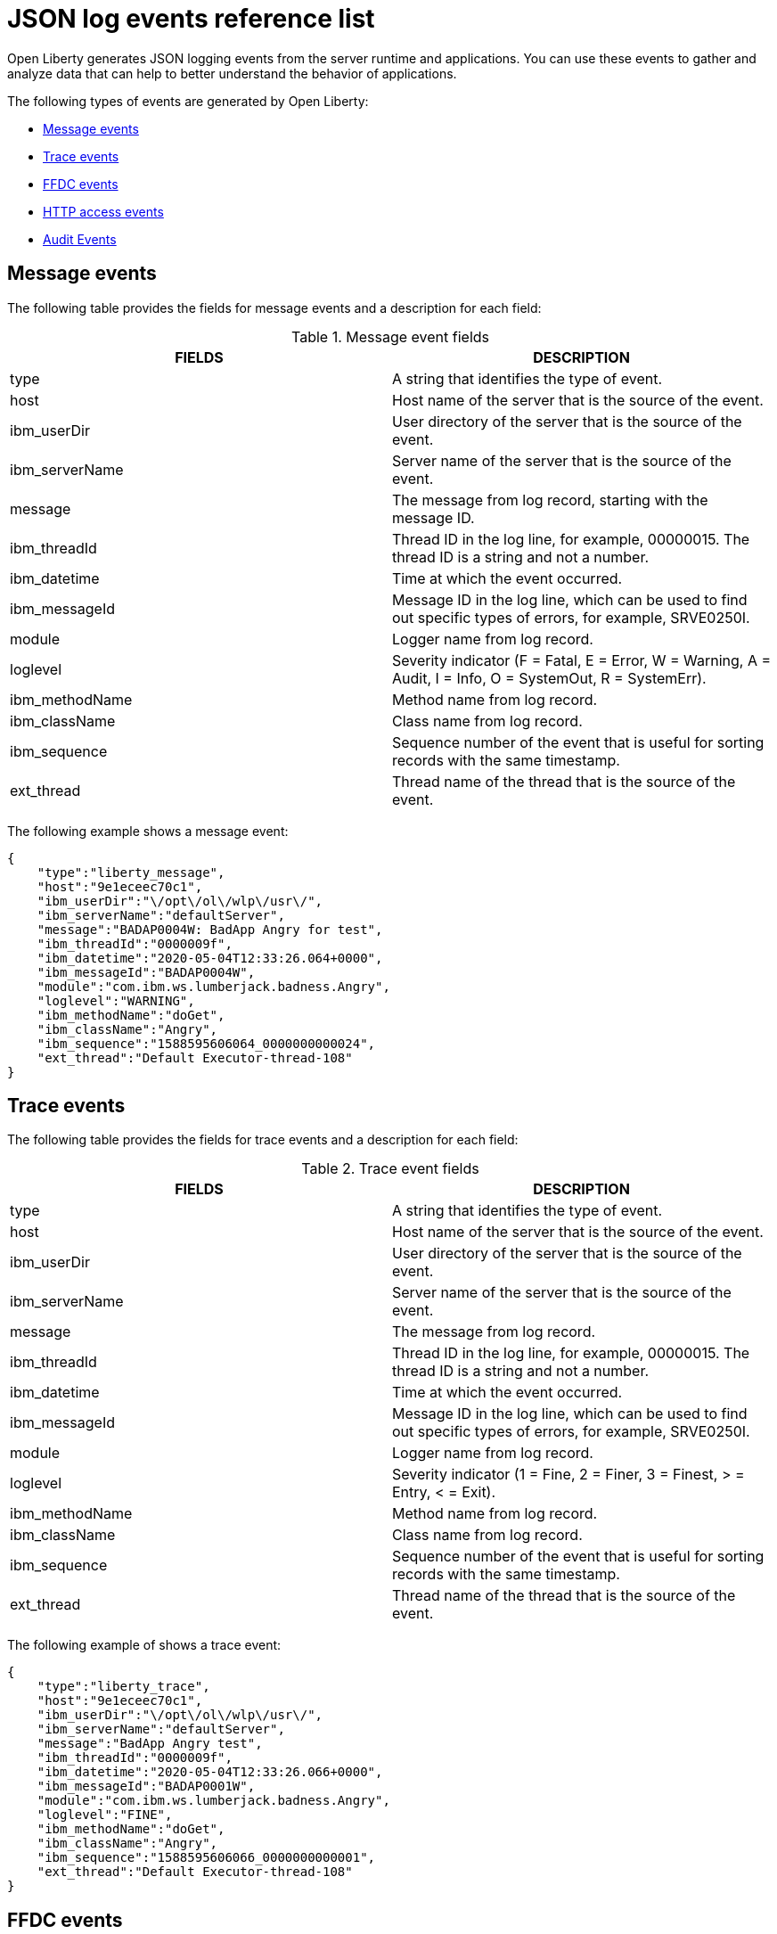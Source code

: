 // Copyright (c) 2018 IBM Corporation and others.
// Licensed under Creative Commons Attribution-NoDerivatives
// 4.0 International (CC BY-ND 4.0)
//   https://creativecommons.org/licenses/by-nd/4.0/
//
// Contributors:
//     IBM Corporation
//
:page-layout: general-reference
:page-type: general
:seo-title: JSON logging events - OpenLiberty.io
:seo-description: The JSON logging events that can be captured from the Open Liberty server runtime environment and applications.
= JSON log events reference list

Open Liberty generates JSON logging events from the server runtime and applications. You can use these events to gather and analyze data that can help to better understand the behavior of applications.

The following types of events are generated by Open Liberty:

* <<Message events, Message events>>
* <<Trace events, Trace events>>
* <<FFDC events, FFDC events>>
* <<HTTP access events, HTTP access events>>
* <<Supported audit events and their audit data, Audit Events>>

== Message events
The following table provides the fields for message events and a description for each field:

.Message event fields
[cols=",",options="header",]
|===
|FIELDS |DESCRIPTION
|type |A string that identifies the type of event.
|host |Host name of the server that is the source of the event.
|ibm_userDir |User directory of the server that is the source of the event.
|ibm_serverName |Server name of the server that is the source of the event.
|message |The message from log record, starting with the message ID.
|ibm_threadId |Thread ID in the log line, for example, 00000015. The thread ID is a string and not a number.
|ibm_datetime |Time at which the event occurred.
|ibm_messageId |Message ID in the log line, which can be used to find out specific types of errors, for example, SRVE0250I.
|module |Logger name from log record.
|loglevel |Severity indicator (F = Fatal, E = Error, W = Warning, A = Audit, I = Info, O = SystemOut, R = SystemErr).
|ibm_methodName |Method name from log record.
|ibm_className |Class name from log record.
|ibm_sequence |Sequence number of the event that is useful for sorting records with the same timestamp.
|ext_thread |Thread name of the thread that is the source of the event.
|===

The following example shows a message event:

[source,json]
----
{
    "type":"liberty_message",
    "host":"9e1eceec70c1",
    "ibm_userDir":"\/opt\/ol\/wlp\/usr\/",
    "ibm_serverName":"defaultServer",
    "message":"BADAP0004W: BadApp Angry for test",
    "ibm_threadId":"0000009f",
    "ibm_datetime":"2020-05-04T12:33:26.064+0000",
    "ibm_messageId":"BADAP0004W",
    "module":"com.ibm.ws.lumberjack.badness.Angry",
    "loglevel":"WARNING",
    "ibm_methodName":"doGet",
    "ibm_className":"Angry",
    "ibm_sequence":"1588595606064_0000000000024",
    "ext_thread":"Default Executor-thread-108"
}
----

== Trace events
The following table provides the fields for trace events and a description for each field:

.Trace event fields
[cols=",",options="header",]
|===
|FIELDS |DESCRIPTION
|type |A string that identifies the type of event.
|host |Host name of the server that is the source of the event.
|ibm_userDir |User directory of the server that is the source of the event.
|ibm_serverName |Server name of the server that is the source of the event.
|message |The message from log record.
|ibm_threadId |Thread ID in the log line, for example, 00000015. The thread ID is a string and not a number.
|ibm_datetime |Time at which the event occurred.
|ibm_messageId |Message ID in the log line, which can be used to find out specific types of errors, for example, SRVE0250I.
|module |Logger name from log record.
|loglevel |Severity indicator (1 = Fine, 2 = Finer, 3 = Finest, > = Entry, < = Exit).
|ibm_methodName |Method name from log record.
|ibm_className |Class name from log record.
|ibm_sequence |Sequence number of the event that is useful for sorting records with the same timestamp.
|ext_thread |Thread name of the thread that is the source of the event.
|===

The following example of shows a trace event:

[source,json]
----
{
    "type":"liberty_trace",
    "host":"9e1eceec70c1",
    "ibm_userDir":"\/opt\/ol\/wlp\/usr\/",
    "ibm_serverName":"defaultServer",
    "message":"BadApp Angry test",
    "ibm_threadId":"0000009f",
    "ibm_datetime":"2020-05-04T12:33:26.066+0000",
    "ibm_messageId":"BADAP0001W",
    "module":"com.ibm.ws.lumberjack.badness.Angry",
    "loglevel":"FINE",
    "ibm_methodName":"doGet",
    "ibm_className":"Angry",
    "ibm_sequence":"1588595606066_0000000000001",
    "ext_thread":"Default Executor-thread-108"
}
----

== FFDC events
The following table provides the fields for the first failure data capture (FFDC) events and a description for each field:

.FFDC event fields
[cols=",",options="header",]
|===
|FIELDS |DESCRIPTION
|type |A string that identifies the type of event.
|host |Host name of the server that is the source of the event.
|ibm_userDir |User directory of the server that is the source of the event.
|ibm_serverName |Server name of the server that is the source of the event.
|ibm_datetime |Time at which the event occurred.
|message |The message from the exception that triggered the event.
|ibm_className |The class that emitted the FFDC event.
|ibm_exceptionName |The exception that is reported in the FFDC event.
|ibm_probeID |The unique identifier of the FFDC point within the class.
|ibm_threadId |The thread ID of the FFDC event.
|ibm_stackTrace |The stack trace of the FFDC event.
|ibm_objectDetails |The incident details for the FFDC event.
|ibm_sequence |Sequence number of the event that is useful for sorting records with the same timestamp.

|===

The following example shows a FFDC event:
[source,json]
----
{
    "type":"liberty_ffdc",
    "host":"252ecfa1f755",
    "ibm_userDir":"\/opt\/ibm\/wlp\/usr\/",
    "ibm_serverName":"defaultServer",
    "ibm_datetime":"2020-03-24T19:08:14.579+0000",
    "message":"A metric named   com.acmeair.web.AuthServiceRest.com.acmeair.web.AuthServiceRest.login with tags app=\"acmeair-authservice-java\" already exists",
    "ibm_className":"com.ibm.ws.microprofile.metrics.impl.MetricRegistryImpl",
    "ibm_exceptionName":"java.lang.IllegalArgumentException",
    "ibm_probeID":"656",
    "ibm_threadId":"00000275",
    "ibm_stackTrace":"java.lang.IllegalArgumentException: A metric named com.acmeair.web.AuthServiceRest.com.acmeair.web.AuthServiceRest.login with tags app=\"acmeair-authservice-java\" already exists\n\tat ...",
    "ibm_objectDetails":"Object type = com.ibm.ws.microprofile.metrics.impl.MetricRegistryImpl\n  metrics = class java.util.concurrent.ConcurrentHashMap@f445b6cd\n...",
    "ibm_sequence":"1585076894579_0000000000001"
}
----

== HTTP access events
The following table provides the fields for HTTP access events and a description for each field:

.HTTP access event fields
[cols=",",options="header",]
|===
|FIELDS |DESCRIPTION
|type |A string that identifies the type of event.
|host |Host name of the server that is the source of the event.
|ibm_userDir |User directory of the server that is the source of the event.
|ibm_serverName |Server name of the server that is the source of the event.
|ibm_remoteHost |Remote host IP address, for example, 127.0.0.1.
|ibm_requestProtocol |Protocol type, for example, HTTP/1.1.
|ibm_userAgent |The userAgent value in the request.
|ibm_requestHeader_{headername} |Header value from the request.
|ibm_requestMethod |HTTP verb, for example, GET.
|ibm_responseHeader_{headername} |Header value from the response.
|ibm_requestPort |Port number of the request.
|ibm_requestFirstLine |First line of the request.
|ibm_responseCode |HTTP response code, for example, 200.
|ibm_requestStartTime |The start time of the request.
|ibm_remoteUserID |Remote user according to the WebSphere Application Server specific $WSRU header.
|ibm_uriPath |Path information for the requested URL. This path information does not contain the query parameters, for example, `/pushworksserver/push/apps/tags`.
|ibm_elapsedTime |Time that is taken to serve the request, in microseconds.
|ibm_accessLogDatetime |The time when the message to the access log is queued to be logged.
|ibm_remoteIP |Remote IP address, for example, 127.0.0.1.
|ibm_requestHost |Request host IP address, for example, 127.0.0.1.
|ibm_bytesSent |Response size in bytes excluding headers.
|ibm_bytesReceived |Bytes received in the URL, for example, 94.
|ibm_cookie_{cookiename} |Cookie value from the request.
|ibm_requestElapsedTime |The elapsed time of the request - millisecond accuracy, microsecond precision.
|ibm_datetime |Time at which the event occurred.
|ibm_sequence |Sequence number of the event that is useful for sorting records with the same timestamp.

|===

The following example shows a HTTP access event:

[source,json]
----
{
    "type":"liberty_accesslog",
    "host":"79e8ad2347b3",
    "ibm_userDir":"\/opt\/ibm\/wlp\/usr\/",
    "ibm_serverName":"defaultServer",
    "ibm_remoteHost":"172.27.0.10",
    "ibm_requestProtocol":"HTTP\/1.1",
    "ibm_userAgent":"Apache-CXF/3.3.3-SNAPSHOT",
    "ibm_requestHeader_headername":"header_value",
    "ibm_requestMethod":"GET",
    "ibm_responseHeader_connection":"Close",
    "ibm_requestPort":"9080",
    "ibm_requestFirstLine":"GET \/favicon.ico HTTP\/1.1",
    "ibm_responseCode":200,
    "ibm_requestStartTime":"2020-07-14T13:28:19.887-0400",
    "ibm_remoteUserID":"user",
    "ibm_uriPath":"\/favicon.ico",
    "ibm_elapsedTime":834,
    "ibm_accessLogDatetime":"2020-07-14T13:28:19.887-0400",
    "ibm_remoteIP":"172.27.0.9",
    "ibm_requestHost":"172.27.0.9",
    "ibm_bytesSent":15086,
    "ibm_bytesReceived":15086,
    "ibm_cookie_cookiename":"cookie_value",
    "ibm_requestElapsedTime":3034,
    "ibm_datetime":"2020-07-14T13:28:19.887-0400",
    "ibm_sequence":"1594747699884_0000000000001"
}
----

== Supported audit events and their audit data

The Open Liberty Audit feature captures auditable events that contain security details from the server runtime environment and applications. You can use the data that is generated from the audit events to analyze the configured environment.

Open Liberty can generate audit events in either JSON or xref:ROOT:audit-log-events-list-cadf.adoc[CADF format]. The audit events are captured in the following JSON format types to help identify different areas where the configured environment can be improved:

* <<SECURITY_AUDIT_MGMT, Management of the audit service (SECURITY_AUDIT_MGMT)>>
* <<SECURITY_MEMBER_MGMT, SCIM operations/member management (SECURITY_MEMBER_MGMT)>>
* <<SECURITY_API_AUTHN, Servlet 3.0 APIs: login/authenticate (SECURITY_API_AUTHN)>>
* <<SECURITY_API_AUTHN_TERMINATE, Servlet 3.0 APIs: logout (SECURITY_API_AUTHN_TERMINATE)>>
* <<SECURITY_AUTHN_TERMINATE, Form Logout (SECURITY_AUTHN_TERMINATE)>>
* <<SECURITY_AUTHN, Basic Authentication (SECURITY_AUTHN)>>
* <<SECURITY_AUTHN, Client certificate authentication (SECURITY_AUTHN)>>
* <<SECURITY_AUTHN, Form Login Authentication (SECURITY_AUTHN)>>
* <<SECURITY_AUTHN_DELEGATION, Servlet runAs delegation (SECURITY_AUTHN_DELEGATION)>>
* <<SECURITY_AUTHN_DELEGATION, EJB delegation (SECURITY_AUTHN_DELEGATION)>>
* <<SECURITY_AUTHN_FAILOVER, Failover to basic authentication (SECURITY_AUTHN_FAILOVER)>>
* <<SECURITY_AUTHZ, Unprotected servlet authorization (SECURITY_AUTHZ)>>
* <<SECURITY_AUTHZ, JACC web authorization (SECURITY_AUTHZ)>>
* <<SECURITY_AUTHZ, JACC EJB authorization (SECURITY_AUTHZ)>>
* <<SECURITY_AUTHZ, EJB authorization (SECURITY_AUTHZ)>>
* <<SECURITY_JMS_AUTHN, JMS Authentication (SECURITY_JMS_AUTHN)>>
* <<SECURITY_JMS_AUTHZ, JMS Authorization (SECURITY_JMS_AUTHZ)>>
* <<SECURITY_SAF_AUTHZ, SAF Authorization Service API request (SECURITY_SAF_AUTHZ)>>
* <<SECURITY_SAF_AUTHZ_DETAILS, SAF Authorization Exception (SECURITY_SAF_AUTHZ_DETAILS)>>
* <<JMX_MBEAN_REGISTER, JMX MBean registration (JMX_MBEAN_REGISTER)>>
* <<JMX_MBEAN, JMX MBean Operations (JXM_MBEAN)>>
* <<JMX_MBEAN_ATTRIBUTES, JMX MBean attribute operations (JMX_MBEAN_ATTRIBUTES)>>
* <<JMX_NOTIFICATION, JMX Notifications (JMX_NOTIFICATION)>>

=== SECURITY_AUDIT_MGMT

You can use the SECURITY_AUDIT_MGMT event to capture the the audit information from the management of the audit service. The following table provides the fields for the SECURITY_AUDIT_MGMT event and a description of each field:

.SECURITY_AUDIT_MGMT event fields
[cols=",",options="header",]
|===
|FIELDS |DESCRIPTION
|type |A string that identifies the type of event.
|host |Host name of the server that is the source of the event.
|ibm_userDir |User directory of the server that is the source of the event.
|ibm_serverName |Server name of the server that is the source of the
event.
|ibm_datetime |Time at which the event occurred.
|ibm_sequence |Sequence number of event that is useful for sorting records with the same timestamp.
|ibm_threadId |Thread ID in the log line, for example, 00000015. The thread ID is a string and not a number.
|ibm_audit_eventName |Name of the audit event.
|ibm_audit_eventSequenceNumber |Sequence number of the audit event.
|ibm_audit_eventTime |Time the event occurred.
|ibm_audit_observer.id |Identifier of the observer of the event.
|ibm_audit_observer.name |Name of the observer of the event: `AuditService` in the case of the audit service; `AuditHandler: <name of handler implementation>` in the case of a handler start.
|ibm_audit_observer.typeURI |Unique URI of the observer of the event: `service/server`.
|ibm_audit_outcome |Outcome of the event.
|ibm_audit_target.id |Identifier of the target of the action.
|ibm_audit_target.typeURI |Unique URI of the target of the event: `server/audit/start` in the case of an AuditService or handler start; `server/audit/stop` in the case of an AuditService or handler stop.
|===


The following example shows the SECURITY_AUDIT_MGMT event capturing the start of the Audit Service and AuditFileHandler:

[source,json]
----
{
    "type":"liberty_audit",
    "host":"sage.xyz.com",
    "ibm_userDir":"\/opt\/ol\/wlp\/usr\/",
    "ibm_serverName":"TestServer.audit",
    "ibm_datetime":"2018-07-10T16:15:35.110-0400",
    "ibm_sequence":"1536171863908_0000000000001",
    "ibm_threadId":"00000013",
    "ibm_audit_eventName":"SECURITY_AUDIT_MGMT",
    "ibm_audit_eventSequenceNumber":"0",
    "ibm_audit_eventTime":"2018-07-10T16:15:34.339-0400",
    "ibm_audit_observer.id":"websphere: sage.xyz.com:/opt/ol/wlp/usr/:TestServer.audit",
    "ibm_audit_observer.name":"AuditService",
    "ibm_audit_observer.typeURI":"service/server",
    "ibm_audit_outcome":"success",
    "ibm_audit_target.id":"websphere: sage.xyz.com:/opt/ol/wlp/usr/:TestServer.audit",
    "ibm_audit_target.typeURI":"service/audit/start"
}

{
    "type":"liberty_audit",
    "host":"sage.xyz.com",
    "ibm_userDir":"\/opt\/ol\/wlp\/usr\/",
    "ibm_serverName":"TestServer.audit",
    "ibm_datetime":"2018-07-10T16:15:35.740-0400",
    "ibm_sequence":"1536171863908_0000000000002",
    "ibm_threadId":"00000013",
    "ibm_audit_eventName":"SECURITY_AUDIT_MGMT",
    "ibm_audit_eventSequenceNumber":"1",
    "ibm_audit_eventTime":"2018-07-10T16:15:34.471-0400",
    "ibm_audit_observer.id":"websphere: sage.xyz.com:/opt/ol/wlp/usr/:TestServer.audit",
    "ibm_audit_observer.name":"AuditHandler:AuditFileHandler",
    "ibm_audit_observer.typeURI":"service/server",
    "ibm_audit_outcome":"success",
    "ibm_audit_target.id":"websphere: sage.xyz.com:/opt/ol/wlp/usr/:TestServer.audit",
    "ibm_audit_target.typeURI":"service/audit/start"
}
----


=== SECURITY_MEMBER_MGMT

You can use the SECURITY_MEMBER_MGMT event to capture the audit information from SCIM operations or member management. The following table provides the fields for the SECURITY_Member_MGMT event and a description of each field:

.SECURITY_MEMBER_MGMT event fields
[cols=",",options="header",]
|===
|FIELDS |DESCRIPTION
|type |A string that identifies the type of event.
|host |Host name of the server that is the source of the event.
|ibm_userDir |User directory of the server that is the source of the event.
|ibm_serverName |Server name of the server that is the source of the
event.
|ibm_datetime |Time at which the event occurred.
|ibm_sequence |Sequence number of the event that is useful for sorting records with the same timestamp.
|ibm_threadId |Thread ID in the log line, for example, 00000015. The thread ID is a string and not a number.
|ibm_audit_eventName |Name of the audit event.
|ibm_audit_eventSequenceNumber |Sequence number of the audit event.
|ibm_audit_eventTime |Time that the event occurred.
|ibm_audit_initiator.host.address |Host address of the initiator of the event.
|ibm_audit_initiator.host.agent |Name of the monitoring agent that is associated with the initiator.
|ibm_audit_observer.id |Identifier of the observer of the event.
|ibm_audit_observer.name |Name of the observer of the event: `SecurityService`.
|ibm_audit_observer.typeURI |Unique URI of the observer of the event: `service/server`.
|ibm_audit_outcome |Outcome of the event.
|ibm_audit_reason.reasonCode |A value that indicates the underlying success or error code for the outcome, in general, a value of 200 means success.
|ibm_audit_reason.reasonType |A value that indicates the underlying mechanism, such as HTTP or HTTPS, that is associated with the request.
|ibm_audit_target.action |What action is being performed on the target.
|ibm_audit_target.appname |Name of the application to be accessed or run on the target.
|ibm_audit_target.credential.token |Token name of the user that is performing the action.
|ibm_audit_target.credential.type |Token type of the user that is performing the action.
|ibm_audit_target.entityType |Generic name of the member that is acted upon: `PersonAccount`, `Group`.
|ibm_audit_target.host.address |Host and port of the target.
|ibm_audit_target.id |Identifier of the target of the action.
|ibm_audit_target.method |Method that is being invoked on the target, such as `GET` or `POST`.
|ibm_audit_target.name |Name of the target. Note that the name includes `urbridge`, `scim` or `vmmservice`, depending on the flow of the request, for example, is it a call coming through scim.
|ibm_audit_target.realm |Realm name associated with the target.
|ibm_audit_target.repositoryId |Repository identifier that is associated with the target.
|ibm_audit_target.session |Session identifier that is associated with the target.
|ibm_audit_target.typeURI |Unique URI of the target of the event: `server/vmmservice/<action>`.
|ibm_audit_target.uniqueName |Unique name of the member that is acted upon.
|===

The following example shows a SECURITY_MEMBER_MGMT user record creation action:

[source,json]
----
{
    "type":"liberty_audit",
    "host":"sage.xyz.com",
    "ibm_userDir":"\/opt\/ol\/wlp\/usr\/",
    "ibm_serverName":"scim.custom.repository.audit",
    "ibm_datetime":"2018-07-24T14:59:82.321-0400",
    "ibm_sequence":"1536329056532_0000000000047",
    "ibm_threadId":"000000a5",
    "ibm_audit_eventName":"SECURITY_MEMBER_MGMT",
    "ibm_audit_eventSequenceNumber":"13",
    "ibm_audit_eventTime":"2018-07-24T14:58:45.284-0400",
    "ibm_audit_initiator.host.address":"127.0.0.1",
    "ibm_audit_initiator.host.agent":"Java/1.8.0",
    "ibm_audit_observer.id":"websphere: sage.xyz.com:/opt/ol/wlp/usr/:scim.custom.repository.audit",
    "ibm_audit_observer.name":"SecurityService",
    "ibm_audit_observer.typeURI":"service/server",
    "ibm_audit_outcome":"success",
    "ibm_audit_reason.reasonCode":"200",
    "ibm_audit_reason.reasonType":"HTTPS",
    "ibm_audit_target.action":"create",
    "ibm_audit_target.appname":"RESTProxyServlet",
    "ibm_audit_target.credential.token":"adminUser",
    "ibm_audit_target.credential.type":"BASIC",
    "ibm_audit_target.entityType":"PersonAccount",
    "ibm_audit_target.host.address":"127.0.0.1:63571",
    "ibm_audit_target.id":"websphere: sage.xyz.com:/opt/ol/wlp/usr/:scim.custom.repository.audit",
    "ibm_audit_target.method":"POST",
    "ibm_audit_target.name":"/ibm/api/scim/Users",
    "ibm_audit_target.realm":"sampleCustomRepositoryRealm",
    "ibm_audit_target.repositoryId":"sampleCustomRepository",
    "ibm_audit_target.session":"myQz9fZu2ZUW0nEUWvEaiQC",
    "ibm_audit_target.typeURI":"service/vmmservice/create",
    "ibm_audit_target.uniqueName":"cn=usertemp,o=ibm,c=us"
}
----

The following example shows a SECURITY_MEMBER_MGMT user lookup action:

[source,json]
----
{
    "type":"liberty_audit",
    "host":"sage.xyz.com",
    "ibm_userDir":"\/opt\/ol\/wlp\/usr\/",
    "ibm_serverName":"scim.custom.repository.audit",
    "ibm_datetime":"2018-07-24T14:59:82.433-0400",
    "ibm_sequence":"1536329056532_0000000000048",
    "ibm_threadId":"000000a5",
    "ibm_audit_eventName":"SECURITY_MEMBER_MGMT",
    "ibm_audit_eventSequenceNumber":"14",
    "ibm_audit_eventTime":"2018-07-24T14:58:45.343-0400",
    "ibm_audit_initiator.host.address":"127.0.0.1",
    "ibm_audit_initiator.host.agent":"Java/1.8.0",
    "ibm_audit_observer.id":"websphere: sage.xyz.com:/opt/ol/wlp/usr/:scim.custom.repository.audit",
    "ibm_audit_observer.name":"SecurityService",
    "ibm_audit_observer.typeURI":"service/server",
    "ibm_audit_outcome":"success",
    "ibm_audit_reason.reasonCode":"200",
    "ibm_audit_reason.reasonType":"HTTPS",
    "ibm_audit_target.action":"get",
    "ibm_audit_target.appname":"RESTProxyServlet",
    "ibm_audit_target.credential.token":"adminUser",
    "ibm_audit_target.credential.type":"BASIC",
    "ibm_audit_target.entityType":"PersonAccount",
    "ibm_audit_target.host.address":"127.0.0.1:63571",
    "ibm_audit_target.id":"websphere: sage.xyz.com:/opt/ol/wlp/usr/:scim.custom.repository.audit",
    "ibm_audit_target.method":"POST",
    "ibm_audit_target.name":"/ibm/api/scim/Users",
    "ibm_audit_target.realm":"sampleCustomRepositoryRealm",
    "ibm_audit_target.repositoryId":"sampleCustomRepository",
    "ibm_audit_target.session":"myQz9fZu2ZUW0nEUWvEaiQC",
    "ibm_audit_target.typeURI":"service/vmmservice/get",
    "ibm_audit_target.uniqueName":"cn=usertemp,o=ibm,c=us"
}
----


=== SECURITY_API_AUTHN

You can use the SECURITY_API_AUTHN event to capture the audit information from the login and authentication for servlet 3.0 APIs. The following table provides the fields for the SECURITY_API_AUTHN event and a description of each field:

.SECURITY_API_AUTHN event fields
[cols=",",options="header",]
|===
|FIELDS |DESCRIPTION
|type |A string that identifies the type of event.
|host |Host name of the server that is the source of the event.
|ibm_userDir |User directory of the server that is the source of the event.
|ibm_serverName |Server name of the server that is the source of the
event.
|ibm_datetime |Time at which the event occurred.
|ibm_sequence |Sequence number of event useful for sorting records with the same timestamp.
|ibm_threadId |Thread ID in the log line, for example, 00000015. The thread ID is a string and not a number.
|ibm_audit_eventName |Name of the audit event.
|ibm_audit_eventSequenceNumber |Sequence number of the audit event.
|ibm_audit_eventTime |Time that the event occurred.
|ibm_audit_initiator.host.address |Host address of the initiator of the event.
|ibm_audit_initiator.host.agent |Name of the monitoring agent that is associated with the initiator.
|ibm_audit_observer.id |Identifier of the observer of the event.
|ibm_audit_observer.name |Name of the observer of the event: `SecurityService`.
|ibm_audit_observer.typeURI |Unique URI of the observer of the event: `service/server`.
|ibm_audit_outcome |Outcome of the event.
|ibm_audit_reason.reasonCode |A value that indicates the underlying success or error code for the outcome, in general, a value of 200 means success.
|ibm_audit_reason.reasonType |A value that indicates the underlying mechanism, such as HTTP or HTTPS, that is associated with the request.
|ibm_audit_target.appname |Name of the application to be accessed or run on the target.
|ibm_audit_target.credential.token |Token name of the user that is performing the action.
|ibm_audit_target.credential.type |Token type of the user that is performing the action, such as `BASIC`, `FORM` or `CLIENTCERT`.
|ibm_audit_target.host.address |Host and port of the target.
|ibm_audit_target.id |Identifier of the target of the action.
|ibm_audit_target.method |Method that is being invoked on the target, such as `GET` or `POST`.
|ibm_audit_target.name |Context root.
|ibm_audit_target.params |Names and values of any parameters that are sent to the target with the action.
|ibm_audit_target.realm |Realm name that is associated with the target.
|ibm_audit_target.session |HTTP session ID.
|ibm_audit_target.typeURI |Unique URI of the target of the event: `service/application/web`.
|===

The following example shows a SECURITY_API_AUTHN event that results in a redirect:

[source,json]
----
{
    "type":"liberty_audit",
    "host":"sage.xyz.com",
    "ibm_userDir":"\/opt\/ol\/wlp\/usr\/",
    "ibm_serverName":"com.ibm.ws.webcontainer.security.fat.loginmethod.audit",
    "ibm_datetime":"2018-07-24T17:03:25.628-0400",
    "ibm_sequence":"1536329078239_0000000000020",
    "ibm_threadId":"000000b7",
    "ibm_audit_eventName":"SECURITY_API_AUTHN",
    "ibm_audit_eventSequenceNumber":"2",
    "ibm_audit_eventTime":"2018-07-24T17:03:24.142-0400",
    "ibm_audit_initiator.host.address":"127.0.0.1",
    "ibm_audit_initiator.host.agent":"Apache-HttpClient/4.1.2 (java 1.5)",
    "ibm_audit_observer.id":"websphere: sage.xyz.com:/opt/ol/wlp/usr/:com.ibm.ws.webcontainer.security.fat.loginmethod.audit",
    "ibm_audit_observer.name":"SecurityService",
    "ibm_audit_observer.typeURI":"service/server",
    "ibm_audit_outcome":"failure",
    "ibm_audit_reason.reasonCode":"401",
    "ibm_audit_reason.reasonType":"HTTP",
    "ibm_audit_target.appname":"ProgrammaticAPIServlet",
    "ibm_audit_target.credential.token":"user2",
    "ibm_audit_target.credential.type":"BASIC",
    "ibm_audit_target.host.address":"127.0.0.1:8010",
    "ibm_audit_target.id":"websphere: sage.xyz.com:/opt/ol/wlp/usr/:com.ibm.ws.webcontainer.security.fat.loginmethod.audit",
    "ibm_audit_target.method":"GET",
    "ibm_audit_target.name":"/basicauth/ProgrammaticAPIServlet",
    "ibm_audit_target.params":"testMethod=login,logout,login&user=user2&password=*******",
    "ibm_audit_target.realm":"BasicRealm",
    "ibm_audit_target.session":"MDqMWXO--7cmdu4Oqkt8J3i",
    "ibm_audit_target.typeURI":"service/application/web"
}
----

=== SECURITY_API_AUTHN_TERMINATE

You can use the SECURITY_API_AUTHN_TERMINATE event to capture the audit information from the log out for servlet 3.0 APIs. The following table provides the fields for the SECURITY_API_AUTHN_TERMINATE event and a description of each field:

.SECURITY_API_AUTHN_TERMINATE event fields
[cols=",",options="header",]
|===
|FIELDS |DESCRIPTION
|type |A string that identifies the type of event.
|host |Host name of the server that is the source of the event.
|ibm_userDir |User directory of the server that is the source of the event.
|ibm_serverName |Server name of the server that is the source of the
event.
|ibm_datetime |Time at which the event occurred.
|ibm_sequence |Sequence number of the event that is useful for sorting records with the same timestamp.
|ibm_threadId |Thread ID in the log line, for example, 00000015. The thread ID is a string and not a number.
|ibm_audit_eventName |Name of the audit event.
|ibm_audit_eventSequenceNumber |Sequence number of the audit event.
|ibm_audit_eventTime |Time that the event occurred.
|ibm_audit_initiator.host.address |Host address of the initiator of the event.
|ibm_audit_initiator.host.agent |Name of the monitoring agent that is associated with initiator.
|ibm_audit_observer.id |Identifier of the observer of the event.
|ibm_audit_observer.name |Name of the observer of the event: `SecurityService`.
|ibm_audit_observer.typeURI |Unique URI of the observer of the event: `service/server`.
|ibm_audit_outcome |Outcome of the event.
|ibm_audit_reason.reasonCode |A value that indicates the underlying success or error code for the outcome, in general, a value of 200 means success.
|ibm_audit_reason.reasonType |A value that indicates the underlying mechanism, such as HTTP or HTTPS, that is associated with the request.
|ibm_audit_target.appname |Name of the application to be accessed or run on the target.
|ibm_audit_target.credential.token |Token name of the user that is performing the action.
|ibm_audit_target.credential.type |Token type of that user that is performing the action, such as `BASIC`, `FORM` or `CLIENTCERT`.
|ibm_audit_target.host.address |Host and port of the target.
|ibm_audit_target.id |Identifier of the target of the action.
|ibm_audit_target.method |Method that is being invoked on the target, such as `GET` or `POST`.
|ibm_audit_target.name |Context root.
|ibm_audit_target.params |Names and values of any parameters that are sent to the target with the action.
|ibm_audit_target.realm |Realm name that is associated with the target.
|ibm_audit_target.session |HTTP Session ID.
|ibm_audit_target.typeURI |Unique URI of the target of the event: `service/application/web`.
|===

The following example shows a successful SECURITY_API_AUTHN_TERMINATE event:

[source, json]
----
{
    "type":"liberty_audit",
    "host":"sage.xyz.com",
    "ibm_userDir":"\/opt\/ol\/wlp\/usr\/",
    "ibm_serverName":"com.ibm.ws.webcontainer.security.fat.loginmethod.audit",
    "ibm_datetime":"2018-07-24T17:03:25.845-0400",
    "ibm_sequence":"1536329078239_0000000000021",
    "ibm_threadId":"000000b7",
    "ibm_audit_eventName":"SECURITY_API_AUTHN_TERMINATE",
    "ibm_audit_eventSequenceNumber":"3",
    "ibm_audit_eventTime":"2018-07-24T17:03:24.193-0400",
    "ibm_audit_initiator.host.address":"127.0.0.1",
    "ibm_audit_initiator.host.agent":"Apache-HttpClient/4.1.2 (java 1.5)",
    "ibm_audit_observer.id":"websphere: sage.xyz.com:/opt/ol/wlp/usr:com.ibm.ws.webcontainer.security.fat.loginmethod.audit",
    "ibm_audit_observer.name":"SecurityService",
    "ibm_audit_observer.typeURI":"service/server",
    "ibm_audit_outcome":"success",
    "ibm_audit_reason.reasonCode":"200",
    "ibm_audit_reason.reasonType":"HTTP",
    "ibm_audit_target.appname":"ProgrammaticAPIServlet",
    "ibm_audit_target.credential.token":"user1",
    "ibm_audit_target.credential.type":"BASIC",
    "ibm_audit_target.host.address":"127.0.0.1:8010",
    "ibm_audit_target.id":"websphere: sage.xyz.com:/opt/ol/wlp/usr/:com.ibm.ws.webcontainer.security.fat.loginmethod.audit",
    "ibm_audit_target.method":"GET",
    "ibm_audit_target.name":"/basicauth/ProgrammaticAPIServlet",
    "ibm_audit_target.params":"testMethod=login,logout,login&user=user2&password=*******",
    "ibm_audit_target.realm":"BasicRealm",
    "ibm_audit_target.session":"MDqMWXO--7cmdu4Oqkt8J3i",
    "ibm_audit_target.typeURI":"service/application/web"
}
----

=== SECURITY_AUTHN

You can use the SECURITY_AUTHN event to capture the audit information from basic authentication, form login authentication, client certificate authentication, and JASPI authentication. The following table provides the fields for the SECURITY_AUTHN event and a description of each field:

.SECURITY_AUTHN event fields
[cols=",",options="header",]
|===
|FIELDS |DESCRIPTION
|type |A string that identifies the type of event.
|host |Host name of the server that is the source of the event.
|ibm_userDir |User directory of the server that is the source of the event.
|ibm_serverName |Server name of the server that is the source of the
event.
|ibm_datetime |Time at which the event occurred.
|ibm_sequence |Sequence number of the event that is useful for sorting records with the same timestamp.
|ibm_threadId |Thread ID in the log line, for example, 00000015. The thread ID is a string and not a number.
|ibm_audit_eventName |Name of the audit event.
|ibm_audit_eventSequenceNumber |Sequence number of the audit event.
|ibm_audit_eventTime |Time that the event occurred.
|ibm_audit_initiator.host.address |Host address of the initiator of the event.
|ibm_audit_initiator.host.agent |Name of the monitoring agent that is associated with the initiator.
|ibm_audit_observer.id |Identifier of the observer of the event.
|ibm_audit_observer.name |Name of the observer of the event: `SecurityService`.
|ibm_audit_observer.typeURI |Unique URI of the observer of the event: `service/server`.
|ibm_audit_outcome |Outcome of the event.
|ibm_audit_reason.reasonCode |A value that indicates the underlying success or error code for the outcome, in general, a value of 200 means success.
|ibm_audit_reason.reasonType |A value that indicates the underlying mechanism, such as HTTP or HTTPS, that is associated with the request.
|ibm_audit_target.appname |Name of the application to be accessed or run on the target.
|ibm_audit_target.credential.token |Token name of the user performing the action.
|ibm_audit_target.credential.type |Token type of the user performing the action, such as, `BASIC`, `FORM` or `CLIENTCERT`.
|ibm_audit_target.host.address |Host and port of the target.
|ibm_audit_target.id |Identifier of the target of the action.
|ibm_audit_target.method |Method that is being invoked on the target, such as `GET` or `POST`.
|ibm_audit_target.name |Context root.
|ibm_audit_target.params |Names and values of any parameters that are sent to the target with the action.
|ibm_audit_target.realm |Realm name that is associated with the target.
|ibm_audit_target.session |HTTP session ID.
|ibm_audit_target.typeURI |Unique URI of the target of the event: `service/application/web`.
|===

The following example shows a successful SECURITY_AUTHN event:

[source,json]
----
{
    "type":"liberty_audit",
    "host":"sage.xyz.com",
    "ibm_userDir":"\/opt\/ol\/wlp\/usr\/",
    "ibm_serverName":"com.ibm.ws.webcontainer.security.fat.loginmethod.audit",
    "ibm_datetime":"2018-07-24T17:04:53.213-0400",
    "ibm_sequence":"1536171867413_0000000000003",
    "ibm_threadId":"00000050",
    "ibm_audit_eventName":"SECURITY_AUTHN",
    "ibm_audit_eventSequenceNumber":"6",
    "ibm_audit_eventTime":"2018-07-24T17:03:28.652-0400",
    "ibm_audit_initiator.host.address":"127.0.0.1",
    "ibm_audit_initiator.host.agent":"Apache-HttpClient/4.1.2 (java 1.5)",
    "ibm_audit_observer.id":"websphere: sage.xyz.com:/opt/ol/wlp/usr/:com.ibm.ws.webcontainer.security.fat.loginmethod.audit",
    "ibm_audit_observer.name":"SecurityService",
    "ibm_audit_observer.typeURI":"service/server",
    "ibm_audit_outcome":"success",
    "ibm_audit_reason.reasonCode":"200",
    "ibm_audit_reason.reasonType":"HTTP",
    "ibm_audit_target.appname":"ProgrammaticAPIServlet",
    "ibm_audit_target.credential.token":"user1",
    "ibm_audit_target.credential.type":"BASIC",
    "ibm_audit_target.host.address":"127.0.0.1:8010",
    "ibm_audit_target.id":"websphere: sage.xyz.com:/opt/ol/wlp/usr/:com.ibm.ws.webcontainer.security.fat.loginmethod.audit",
    "ibm_audit_target.method":"GET",
    "ibm_audit_target.name":"/basicauth/ProgrammaticAPIServlet",
    "ibm_audit_target.params":"testMethod=login,logout,login&user=invalidUser&password=*********",
    "ibm_audit_target.realm":"BasicRealm",
    "ibm_audit_target.session":"vvmysQmVNHt4OfCRNIflZBt",
    "ibm_audit_target.typeURI":"service/application/web"
}
----


=== SECURITY_AUTHN_DELEGATION

You can use the SECURITY_AUTHN_DELEGATION event to capture the audit information from Servlet runAs delegation and EJB delegation. The following table provides the fields for the SECURITY_AUTHN_DELEGATION event and a description of each field:

.SECURITY_AUTHN_DELEGATION event fields
[cols=",",options="header",]
|===
|FIELDS |DESCRIPTION
|type |A string that identifies the type of event.
|host |Host name of the server that is the source of the event.
|ibm_userDir |User directory of the server that is the source of the event.
|ibm_serverName |Server name of the server that is the source of the
event.
|ibm_datetime |Time at which the event occurred.
|ibm_sequence |Sequence number of the event that is useful for sorting records with the same timestamp.
|ibm_threadId |Thread ID in the log line, for example, 00000015. The thread ID is a string and not a number.
|ibm_audit_eventName |Name of the audit event.
|ibm_audit_eventSequenceNumber |Sequence number of the audit event.
|ibm_audit_eventTime |Time that the event occurred.
|ibm_audit_initiator.host.address |Host address of the initiator of the event.
|ibm_audit_initiator.host.agent |Name of the monitoring agent that is associated with the initiator.
|ibm_audit_observer.id |Identifier of the observer of the event.
|ibm_audit_observer.name |Name of the observer of the event: `SecurityService`.
|ibm_audit_observer.typeURI |Unique URI of the observer of the event: `service/server`.
|ibm_audit_outcome |Outcome of the event.
|ibm_audit_reason.reasonCode |A value that indicates the underlying success or error code for the outcome, in general, a value of 200 means success.
|ibm_audit_reason.reasonType |A value that indicates the underlying mechanism, such as HTTP or HTTPS, that is associated with the request.
|ibm_audit_target.appname |Name of the application to be accessed or run on the target.
|ibm_audit_target.credential.token |Token name of the user performing the action.
|ibm_audit_target.credential.type |Token type of the user performing the action, such as, `BASIC`, `FORM` or `CLIENTCERT`.
|ibm_audit_target.delegation.users |List of users in the delegation flow, starting with the initial user invoking the action.
|ibm_audit_target.host.address |Host and port of the target.
|ibm_audit_target.id |Identifier of the target of the action.
|ibm_audit_target.method |Method that is being invoked on the target, such as `GET` or `POST`.
|ibm_audit_target.name |Context root.
|ibm_audit_target.params |Names and values of any parameters that are sent to the target with the action.
|ibm_audit_target.realm |Realm name that is associated with the target.
|ibm_audit_target.runas.role |RunAs role name that is used in the delegation.
|ibm_audit_target.session |HTTP session ID.
|ibm_audit_target.typeURI |Unique URI of the target of the event: `service/application/web`.
|===



The following example shows a successful SECURITY_AUTHN_DELEGATION event:

[source,json]
----
{
    "type":"liberty_audit",
    "host":"sage.xyz.com",
    "ibm_userDir":"\/opt\/ol\/wlp\/usr\/",
    "ibm_serverName":"com.ibm.ws.ejbcontainer.security.fat.audit",
    "ibm_datetime":"2018-07-16T14:39:22.521-0400",
    "ibm_sequence":"1536329023162_0000000000001",
    "ibm_threadId":"00000080",
    "ibm_audit_eventName":"SECURITY_AUTHN_DELEGATION",
    "ibm_audit_eventSequenceNumber":"12",
    "ibm_audit_eventTime":"2018-07-16T14:38:02.281-0400",
    "ibm_audit_initiator.host.address":"127.0.0.1",
    "ibm_audit_initiator.host.agent":"Apache-HttpClient/4.1.2 (java 1.5 ",
    "ibm_audit_observer.id":"websphere: sage.xyz.com:/opt/ol/wlp/usr/:com.ibm.ws.ejbcontainer.security.fat.audit",
    "ibm_audit_observer.name":"SecurityService",
    "ibm_audit_observer.typeURI":"service/server",
    "ibm_audit_outcome":"success",
    "ibm_audit_reason.reasonCode":"200",
    "ibm_audit_reason.reasonType":"EJB",
    "ibm_audit_target.appname":"SecurityEJBA01Bean",
    "ibm_audit_target.credential.token":"user2",
    "ibm_audit_target.credential.type":"BASIC",
    "ibm_audit_target.delegation.users":"user:BasicRealm/user2;user:BasicRealm/user99",
    "ibm_audit_target.host.address":"127.0.0.1:8010",
    "ibm_audit_target.id":"websphere: sage.xyz.com:/opt/ol/wlp/usr/:com.ibm.ws.ejbcontainer.security.fat.audit",
    "ibm_audit_target.method":"GET",
    "ibm_audit_target.name":"/securityejb/SimpleServlet",
    "ibm_audit_target.params":"testInstance=ejb01&testMethod=runAsSpecified",
    "ibm_audit_target.realm":"BasicRealm",
    "ibm_audit_target.runas.role":"Employee",
    "ibm_audit_target.session":"b3g01JoFvsy7uKDNBqH7An-",
    "ibm_audit_target.typeURI":"service/application/web"
}
----

=== SECURITY_AUTHN_FAILOVER

You can use the SECURITY_AUTHN_FAILOVER event to capture the audit information from failover to basic authentication. The following table provides the fields for the SECURITY_AUTHN_FAILOVER event and a description of each field:

.SECURITY_AUTHN_FAILOVER event fields
[cols=",",options="header",]
|===
|FIELDS |DESCRIPTION
|type |A string that identifies the type of event.
|host |Host name of the server that is the source of the event.
|ibm_userDir |User directory of the server that is the source of the event.
|ibm_serverName |Server name of the server that is the source of the
event.
|ibm_datetime |Time at which the event occurred.
|ibm_sequence |Sequence number of the event that is useful for sorting records with the same timestamp.
|ibm_threadId |Thread ID in the log line, for example, 00000015. The thread ID is a string and not a number.
|ibm_audit_eventName |Name of the audit event.
|ibm_audit_eventSequenceNumber |Sequence number of the audit event.
|ibm_audit_eventTime |Time that the event occurred.
|ibm_audit_initiator.host.address |Host address of the initiator of the event.
|ibm_audit_initiator.host.agent |Name of the monitoring agent that is associated with initiator.
|ibm_audit_observer.id |Identifier of the observer of the event.
|ibm_audit_observer.name |Name of the observer of the event: `SecurityService`.
|ibm_audit_observer.typeURI |Unique URI of the observer of the event: `service/server`.
|ibm_audit_outcome |Outcome of the event.
|ibm_audit_reason.reasonCode |A value that indicates the underlying success or error code for the outcome, in general, a value of 200 means success.
|ibm_audit_reason.reasonType |A value that indicates the underlying mechanism, such as HTTP or HTTPS, that is associated with the request.
|ibm_audit_target.appname |Name of the application to be accessed or run on the target.
|ibm_audit_target.authtype.failover |Name of the failover authentication mechanism.
|ibm_audit_target.credential.token |Token name of the user performing the action.
|ibm_audit_target.credential.type |Token type of the user performing the action, such as, `BASIC`, `FORM`, or `CLIENTCERT`.
|ibm_audit_target.host.address |Host and port of the target.
|ibm_audit_target.id |Identifier of the target of the action.
|ibm_audit_target.method |Method that is being invoked on the target, such as `GET` or `POST`.
|ibm_audit_target.name |Context root.
|ibm_audit_target.params |Names and values of any parameters that are sent to the target with the action.
|ibm_audit_target.realm |Realm name that is associated with the target.
|ibm_audit_target.session |HTTP session ID.
|ibm_audit_target.typeURI |Unique URI of the target of the event: `service/application/web`.
|===

The following example shows a SECURITY_AUTHN_FAILOVER event:

[source,json]
----
{
    "type":"liberty_audit",
    "host":"sage.xyz.com",
    "ibm_userDir":"\/opt\/ol\/wlp\/usr\/",
    "ibm_serverName":"com.ibm.ws.webcontainer.security.fat.clientcertfailover.audit",
    "ibm_datetime":"2018-07-24T17:06:42.201-0400",
    "ibm_sequence":"1541329052120_0000000000001",
    "ibm_threadId":"00000010",
    "ibm_audit_eventName" "SECURITY_AUTHN_FAILOVER",
    "ibm_audit_eventSequenceNumber":"4",
    "ibm_audit_eventTime":"2018-07-24T17:05:03.777-0400",
    "ibm_audit_initiator.host.address":"127.0.0.1",
    "ibm_audit_initiator.host.agent":"Apache-HttpClient/4.1.2 (java 1.5)",
    "ibm_audit_observer.id":"websphere: sage.xyz.com:/opt/ol/wlp/usr/",
    "ibm_audit_observer.name":"SecurityService",
    "ibm_audit_observer.typeURI":"service/server",
    "ibm_audit_outcome":"success",
    "ibm_audit_reason.reasonCode":"200",
    "ibm_audit_reason.reasonType":"HTTPS",
    "ibm_audit_target.appname":"ClientCertServlet",
    "ibm_audit_target.authtype.failover":"BASIC",
    "ibm_audit_target.authtype.original":"CLIENT_CERT",
    "ibm_audit_target.credential.token":"LDAPUser1",
    "ibm_audit_target.credential.type":"BASIC",
    "ibm_audit_target.host.address":"127.0.0.1:8020",
    "ibm_audit_target.id":"websphere: sage.xyz.com:/opt/ol/wlp/usr/",
    "ibm_audit_target.method":"GET",
    "ibm_audit_target.name":"/clientcert/SimpleServlet",
    "ibm_audit_target.realm":"SampleLdapIDSRealm",
    "ibm_audit_target.session":"-7moVRZaL1mU2SVf0RHP28x",
    "ibm_audit_target.typeURI":"service/application/web"
}
----


=== SECURITY_AUTHN_TERMINATE

You can use the SECURTIY_AUTHN_TERMINATE event to capture the audit information from a form logout. The following table provides the fields for the SECURITY_AUTHN_TERMINATE event and a description of each field:

.SECURITY_AUTHN_TERMINATE event fields
[cols=",",options="header",]
|===
|FIELDS |DESCRIPTION
|type |A string that identifies the type of event.
|host |Host name of the server that is the source of the event.
|ibm_userDir |User directory of the server that is the source of the event.
|ibm_serverName |Server name of the server that is the source of the
event.
|ibm_datetime |Time at which the event occurred.
|ibm_sequence |Sequence number of the event that is useful for sorting records with the same timestamp.
|ibm_threadId |Thread ID in the log line, for example, 00000015. The thread ID is a string and not a number.
|ibm_audit_eventName |Name of the audit event.
|ibm_audit_eventSequenceNumber |Sequence number of the audit event.
|ibm_audit_eventTime |Time that the event occurred.
|ibm_audit_initiator.host.address |Host address of the initiator of the event.
|ibm_audit_initiator.host.agent |Name of the monitoring agent that is associated with the initiator.
|ibm_audit_observer.id |Identifier of the observer of the event.
|ibm_audit_observer.name |Name of the observer of the event: `SecurityService`.
|ibm_audit_observer.typeURI |Unique URI of the observer of the event: `service/server`.
|ibm_audit_outcome |Outcome of the event.
|ibm_audit_reason.reasonCode |A value that indicates the underlying success or error code for the outcome, in general, a value of 200 means success.
|ibm_audit_reason.reasonType |A value that indicates the underlying mechanism, such as HTTP or HTTPS, that is associated with the request.
|ibm_audit_target.appname |Name of the application to be accessed or run on the target.
|ibm_audit_target.authtype.failover |Name of the failover authentication mechanism.
|ibm_audit_target.authtype.original |Name of the original authentication mechanism.
|ibm_audit_target.credential.token |Token name of the user that is performing the action.
|ibm_audit_target.credential.type |Token type of the user that is performing the action, such as, `BASIC`, `FORM` or `CLIENTCERT`.
|ibm_audit_target.host.address |Host and port of the target.
|ibm_audit_target.id |Identifier of the target of the action.
|ibm_audit_target.method |Method that is being invoked on the target, such as `GET` or `POST`.
|ibm_audit_target.name |Context root.
|ibm_audit_target.params |Names and values of any parameters that are sent to the target with the action.
|ibm_audit_target.realm |Realm name that is associated with the target.
|ibm_audit_target.session |HTTP session ID.
|ibm_audit_target.typeURI |Unique URI of the target of the event: `service/application/web`.
|===

The following example shows a SECURITY_AUTHN_TERMINATE event:

[source,json]
----
{
    "type":"liberty_audit",
    "host":"sage.xyz.com",
    "ibm_userDir":"\/opt\/ol\/wlp\/usr\/",
    "ibm_serverName":"com.ibm.ws.webcontainer.security.fat.formlogout.audit",
    "ibm_datetime":"2018-07-24T17:03:24.122-0400",
    "ibm_sequence":"1521382001206_0000000000003",
    "ibm_threadId":"0000000a",
    "ibm_audit_eventName":"SECURITY_AUTHN_TERMINATE",
    "ibm_audit_eventSequenceNumber":"13",
    "ibm_audit_eventTime":"2018-07-24T17:02:50.813-0400",
    "ibm_audit_initiator.host.address":"127.0.0.1",
    "ibm_audit_initiator.host.agent":"Apache-HttpClient/4.1.2 (java 1.5)",
    "ibm_audit_observer.id":"websphere: sage.xyz.com:/opt/ol/wlp/usr/:com.ibm.ws.webcontainer.security.fat.formlogout.audit",
    "ibm_audit_observer.name":"SecurityService",
    "ibm_audit_observer.typeURI":"service/server",
    "ibm_audit_outcome":"success",
    "ibm_audit_reason.reasonCode":"200",
    "ibm_audit_reason.reasonType":"HTTP",
    "ibm_audit_target.credential.token":"user1",
    "ibm_audit_target.credential.type":"FORM",
    "ibm_audit_target.host.address":"127.0.0.1:8010",
    "ibm_audit_target.id":"websphere: sage.xyz.com:/opt/ol/wlp/usr/:com.ibm.ws.webcontainer.security.fat.formlogout.audit",
    "ibm_audit_target.method":"POST",
    "ibm_audit_target.name":"/formlogin/ibm_security_logout",
    "ibm_audit_target.realm":"BasicRealm",
    "ibm_audit_target.session":"oNbsJSCYJrg2SPqzlL-5YxG",
    "ibm_audit_target.typeURI":"service/application/web"
}
----

=== SECURITY_AUTHZ

You can use the SECURITY_AUTHZ event to capture the audit information from Jacc web authorization, unprotected servlet authorization, Jacc EJB authorization, and EJB authorization. The following table provides the fields for the SECURITY_AUTHZ event and a description of each field:

.SECURITY_AUTHZ event fields
[cols=",",options="header",]
|===
|FIELDS |DESCRIPTION
|type |A string that identifies the type of event.
|host |Host name of the server that is the source of the event.
|ibm_userDir |User directory of the server that is the source of the event.
|ibm_serverName |Server name of the server that is the source of the
event.
|ibm_datetime |Time at which the event occurred.
|ibm_sequence |Sequence number of the event that is useful for sorting records with the same timestamp.
|ibm_threadId |Thread ID in the log line, for example, 00000015. The thread ID is a string and not a number.
|ibm_audit_eventName |Name of the audit event.
|ibm_audit_eventSequenceNumber |Sequence number of the audit event.
|ibm_audit_eventTime |Time that the event occurred.
|ibm_audit_initiator.host.address |Host address of the initiator of the event.
|ibm_audit_initiator.host.agent |Name of the monitoring agent that is associated with the initiator.
|ibm_audit_observer.id |Identifier of the observer of the event.
|ibm_audit_observer.name |Name of the observer of the event: `SecurityService`.
|ibm_audit_observer.typeURI |Unique URI of the observer of the event: `service/server`.
|ibm_audit_outcome |Outcome of the event.
|ibm_audit_reason.reasonCode |A value that indicates the underlying success or error code for the outcome, in general, a value of 200 means success.
|ibm_audit_reason.reasonType |A value that indicates the underlying mechanism, such as HTTP and HTTPS, that is associated with the request.
|ibm_audit_target.appname |Name of the application to be accessed or run on the target.
|ibm_audit_target.credential.token |Token name of the user performing the action.
|ibm_audit_target.credential.type |Token type of the user performing the action, such as, `BASIC`, `FORM` or `CLIENTCERT`.
|ibm_audit_target.ejb.beanname |EJB bean name for EJB authorization.
|ibm_audit_target.ejb.method.interface |EJB method interface for EJB authorization.
|ibm_audit_target.ejb.method.signature |EJB method signature for EJB authorization.
|ibm_audit_target.ejb.module.name |EJB module name for EJB authorization.
|ibm_audit_target.host.address |Host and port of the target.
|ibm_audit_target.id |Identifier of the target of the action.
|ibm_audit_target.method |Method being invoked on the target, such as `GET` or `POST`.
|ibm_audit_target.name |Context root.
|ibm_audit_target.params |Names and values of any parameters that are sent to the target with the action.
|ibm_audit_target.realm |Realm name that is associated with the target.
|ibm_audit_target.role.names |Roles that are identified as being needed, if not permit all for EJBs.
|ibm_audit_target.session |HTTP session ID.
|ibm_audit_target.typeURI |Unique URI of the target of the event: `service/application/web`.
|===

The following example shows a successful WEB authorization event:

[source,json]
----
{
    "type":"liberty_audit",
    "host":"sage.xyz.com",
    "ibm_userDir":"\/opt\/ol\/wlp\/usr\/",
    "ibm_serverName":"com.ibm.ws.ejbcontainer.security.fat.audit",
    "ibm_datetime":"2018-07-16T14:38:32.111-0400",
    "ibm_sequence":"1502020152076_0000000000001",
    "ibm_threadId":"000000a2",
    "ibm_audit_eventName":"SECURITY_AUTHZ",
    "ibm_audit_eventSequenceNumber":"4",
    "ibm_audit_eventTime":"2018-07-16T14:37:56.259-0400",
    "ibm_audit_initiator.host.address":"127.0.0.1",
    "ibm_audit_initiator.host.agent":"Apache-HttpClient/4.1.2 (java 1.5)",
    "ibm_audit_observer.id":"websphere: sage.xyz.com:/opt/ol/wlp/usr/:com.ibm.ws.ejbcontainer.security.fat.audit",
    "ibm_audit_observer.name":"SecurityService",
    "ibm_audit_observer.typeURI":"service/server",
    "ibm_audit_outcome":"success",
    "ibm_audit_reason.reasonCode":"200",
    "ibm_audit_reason.reasonType":"HTTP",
    "ibm_audit_target.appname":"SecurityEJBServlet",
    "ibm_audit_target.credential.token":"user2",
    "ibm_audit_target.credential.type":"BASIC",
    "ibm_audit_target.host.address":"127.0.0.1:8010",
    "ibm_audit_target.id":"websphere: sage.xyz.com:/opt/ol/wlp/usr/:com.ibm.ws.ejbcontainer.security.fat.audit",
    "ibm_audit_target.method":"GET",
    "ibm_audit_target.name":"/securityejb/SimpleServlet",
    "ibm_audit_target.params":"testInstance=ejb01&testMethod=runAsSpecified",
    "ibm_audit_target.realm":"BasicRealm",
    "ibm_audit_target.role.names":"[AllAuthenticated]",
    "ibm_audit_target.session":"NNLU_QCIGIOPHhKLWY1BxVJ",
    "ibm_audit_target.typeURI":"service/application/web"
}
----

The following example shows a successful EJB authorization:
[source,json]
----
{
    "type":"liberty_audit",
    "host":"sage.xyz.com",
    "ibm_userDir":"\/opt\/ol\/wlp\/usr\/",
    "ibm_serverName":"com.ibm.ws.ejbcontainer.security.fat.audit",
    "ibm_datetime":"2018-07-16T14:38:45.326-0400",
    "ibm_sequence":"1502020152076_0000000000002",
    "ibm_threadId":"000000a2",
    "ibm_audit_eventName":"SECURITY_AUTHZ",
    "ibm_audit_eventSequenceNumber":"5",
    "ibm_audit_eventTime":"2018-07-16T14:37:56.719-0400",
    "ibm_audit_initiator.host.address":"127.0.0.1",
    "ibm_audit_initiator.host.agent":"Apache-HttpClient/4.1.2 (java 1.5)",
    "ibm_audit_observer.id":"websphere: sage.xyz.com:/opt/ol/wlp/usr/:com.ibm.ws.ejbcontainer.security.fat.audit",
    "ibm_audit_observer.name":"SecurityService",
    "ibm_audit_observer.typeURI":"service/server",
    "ibm_audit_outcome":"success",
    "ibm_audit_reason.reasonCode":"200",
    "ibm_audit_reason.reasonType":"EJB Permit All",
    "ibm_audit_target.appname":"securityejb",
    "ibm_audit_target.credential.token":"user2",
    "ibm_audit_target.credential.type":"BASIC",
    "ibm_audit_target.ejb.beanname":"SecurityEJBA01Bean",
    "ibm_audit_target.ejb.method.interface":"Local",
    "ibm_audit_target.ejb.method.signature":"runAsSpecified:",
    "ibm_audit_target.ejb.module.name":"SecurityEJB.jar",
    "ibm_audit_target.host.address":"127.0.0.1:8010",
    "ibm_audit_target.id":"websphere: sage.xyz.com:/opt/ol/wlp/usr/:com.ibm.ws.ejbcontainer.security.fat.audit",
    "ibm_audit_target.method":"runAsSpecified",
    "ibm_audit_target.name":"/securityejb/SimpleServlet",
    "ibm_audit_target.params":"testInstance=ejb01&testMethod=runAsSpecified",
    "ibm_audit_target.realm":"BasicRealm",
    "ibm_audit_target.session":"NNLU_QCIGIOPHhKLWY1BxVJ",
    "ibm_audit_target.typeURI":"service/application/web"
}
----

=== SECURITY_JMS_AUTHN

You can use the SECURITY_JMS_AUTHENTICATION event to capture the audit information from JMS authentication. The following table provides the fields for the SECURITY_JMS_AUTHENTICATION event and a description of each field:

.SECURITY_JMS_AUTHN event fields
[cols=",",options="header",]
|===
|FIELDS |DESCRIPTION
|type |A string that identifies the type of event.
|host |Host name of the server that is the source of the event.
|ibm_userDir |User directory of the server that is the source of the event.
|ibm_serverName |Server name of the server that is the source of the
event.
|ibm_datetime |Time at which the event occurred.
|ibm_sequence |Sequence number of the event that is useful for sorting records with the same timestamp.
|ibm_threadId |Thread ID in the log line, for example, 00000015. The thread ID is a string and not a number.
|ibm_audit_eventName |Name of the audit event.
|ibm_audit_eventSequenceNumber |Sequence number of the audit event.
|ibm_audit_eventTime |Time that the event occurred.
|ibm_audit_initiator.host.address |Host address of the initiator of the event.
|ibm_audit_initiator.host.agent |Name of the monitoring agent that is associated with initiator.
|ibm_audit_observer.id |Identifier of the observer of the event.
|ibm_audit_observer.name |Name of the observer of the event: `JMSMessagingImplementation`.
|ibm_audit_observer.typeURI |Unique URI of the observer of the event: `service/server`.
|ibm_audit_outcome |Outcome of the event.
|ibm_audit_reason.reasonCode |A value that indicates the underlying success or error code for the outcome, in general, a value of 200 means success.
|ibm_audit_reason.reasonType |A value that indicates the underlying mechanism, such as HTTP(S), JMS, or EJB, that is associated with the request.
|ibm_audit_target.credential.token |Token name of the user performing the action.
|ibm_audit_target.credential.type |Token type of the user performing the action.
|ibm_audit_target.host.address |Host and port of the target.
|ibm_audit_target.id |Identifier of the target of the action.
|ibm_audit_target.messaging.busname |Name of the messaging bus.
|ibm_audit_target.messaging.callType |Identifies if the call is remote or local.
|ibm_audit_target.messaging.engine |Name of the messaging engine.
|ibm_audit_target.messaing.loginType |Name of the login algorithm that is used, such as `Userid+Password`.
|ibm_audit_target.messaging.remote.chainName |If the operation is remote, the name of the remote chain name.
|ibm_audit_target.realm |Realm name that is associated with the target.
|ibm_audit_target.typeURI |Unique URI of the target of the event: `service/jms/messaging`.
|===

The following example shows a successful SECURITY_JMS_AUTHN event:

[source,json]
----
{
    "type":"liberty_audit",
    "host":"sage.xyz.com",
    "ibm_userDir":"\/opt\/ol\/wlp\/usr\/",
    "ibm_serverName":"TestServer.audit",
    "ibm_datetime":"2018-07-19T18:34:72.599-0400",
    "ibm_sequence":"1587056204736_0000000000001",
    "ibm_threadId":"00000003",
    "ibm_audit_eventName":"SECURITY_JMS_AUTHN",
    "ibm_audit_eventSequenceNumber":"10",
    "ibm_audit_eventTime":"2018-07-19T18:33:51.135-0400",
    "ibm_audit_observer.id":"websphere: sage.xyz.com:/opt/ol/wlp/usr/:TestServer.audit",
    "ibm_audit_observer.name":"JMSMessagingImplementation",
    "ibm_audit_observer.typeURI":"service/server",
    "ibm_audit_outcome":"success",
    "ibm_audit_reason.reasonCode":"200",
    "ibm_audit_reason.reasonType":"JMS",
    "ibm_audit_target.credential.token":"validUser",
    "ibm_audit_target.credential.type":"BASIC",
    "ibm_audit_target.host.address":"127.0.0.1:53166",
    "ibm_audit_target.id":"websphere: sage.xyz.com:/opt/ol/wlp/usr/:TestServer.audit",
    "ibm_audit_target.messaging.busname":"defaultBus",
    "ibm_audit_target.messaging.callType":"remote",
    "ibm_audit_target.messaging.engine":"defaultME",
    "ibm_audit_target.messaging.loginType":"Userid+Password",
    "ibm_audit_target.messaging.remote.chainName":"InboundBasicMessaging",
    "ibm_audit_target.realm":"customRealm",
    "ibm_audit_target.typeURI":"service/jms/messagingEngine"
}
----

=== SECURITY_JMS_AUTHZ

You can use the SECURITY_JMS_AUTHZ event to capture the audit information from JMS authorization. The following table provides the fields for the SECURITY_JMS_AUTHZ event and a description of each field:

.SECURITY_JMS_AUTHZ event fields
[cols=",",options="header",]
|===
|FIELDS |DESCRIPTION
|type |A string that identifies the type of event.
|host |Host name of the server that is the source of the event.
|ibm_userDir |User directory of the server that is the source of the event.
|ibm_serverName |Server name of the server that is the source of the
event.
|ibm_datetime |Time at which the event occurred.
|ibm_sequence |Sequence number of the event that is useful for sorting records with the same timestamp.
|ibm_threadId |Thread ID in the log line, for example, 00000015. The thread ID is a string and not a number.
|ibm_audit_eventName |Name of the audit event.
|ibm_audit_eventSequenceNumber |Sequence number of the audit event.
|ibm_audit_eventTime |Time that the event occurred.
|ibm_audit_initiator.host.address |Host address of the initiator of the event.
|ibm_audit_initiator.host.agent |Name of the monitoring agent associated with the initiator.
|ibm_audit_observer.id |Identifier of the observer of the event.
|ibm_audit_observer.name |Name of the observer of the event: `JMSMessagingImplementation`.
|ibm_audit_observer.typeURI |Unique URI of the observer of the event: `service/server`.
|ibm_audit_outcome |Outcome of the event.
|ibm_audit_reason.reasonCode |A value that indicates the underlying success or error code for the outcome, in general, a value of 200 means success.
|ibm_audit_reason.reasonType |A value that indicates the underlying mechanism, such as HTTP(S), JMS, or EJB, that is associated with the request.
|ibm_audit_target.credential.token |Token name of the user performing the action.
|ibm_audit_target.credential.type |Token type of the user performing the action.
|ibm_audit_target.host.address |Host and port of the target.
|ibm_audit_target.id |Identifier of the target of the action.
|ibm_audit_target.messaging.busname |Name of the messaging bus.
|ibm_audit_target.messaging.callType |Identifies if the call is remote or local.
|ibm_audit_target.messaging.destination |Name of the messaging destination.
|ibm_audit_target.messaging.engine |Name of the messaging engine.
|ibm_audit_target.messaging.jmsActions |List of the actions that the credential is allowed.
|ibm_audit_target.messaging.jmsResource |Name of the JMS resource, such as `QUEUE`, `TOPIC`, and `TEMPORARY DESTINATION`.
|ibm_audit_target.messaging.operationType |Name of the operation that is being requested.
|ibm_audit_target.messaging.remote.chainName |If the operation is remote, the name of the remote chain name.
|ibm_audit_target.realm |Realm name that is associated with the target.
|ibm_audit_target.typeURI |Unique URI of the target of the event: `service/jms/messaging`.
|===

The following example shows a successful SECURITY_JMS_AUTHZ event:

[source,json]
----
{
    "type":"liberty_audit",
    "host":"sage.xyz.com",
    "ibm_userDir":"\/opt\/ol\/wlp\/usr\/",
    "ibm_serverName":"TestServer.audit",
    "ibm_datetime":"2018-07-19T18:34:96.324-0400",
    "ibm_sequence":"1587056204736_0000000000002",
    "ibm_threadId":"00000003",
    "ibm_audit_eventName":"SECURITY_JMS_AUTHZ",
    "ibm_audit_eventSequenceNumber":"11",
    "ibm_audit_eventTime":"2018-07-19T18:33:51.247-0400",
    "ibm_audit_observer.id":"websphere: sage.xyz.com:/opt/ol/wlp/usr/:TestServer.audit",
    "ibm_audit_observer.name":"JMSMessagingImplementation",
    "ibm_audit_observer.typeURI":"service/server",
    "ibm_audit_outcome":"success",
    "ibm_audit_reason.reasonCode":"200",
    "ibm_audit_reason.reasonType":"JMS",
    "ibm_audit_target.credential.token":"validUser",
    "ibm_audit_target.credential.type":"BASIC",
    "ibm_audit_target.host.address":"127.0.0.1:53166",
    "ibm_audit_target.id":"websphere: sage.xyz.com:/opt/ol/wlp/usr/:TestServer.audit",
    "ibm_audit_target.messaging.busname":"defaultBus",
    "ibm_audit_target.messaging.callType":"remote",
    "ibm_audit_target.messaging.destination":"BANK",
    "ibm_audit_target.messaging.engine":"defaultME",
    "ibm_audit_target.messaging.jmsActions":"[BROWSE, SEND, RECEIVE]",
    "ibm_audit_target.messaging.jmsResource":"queue",
    "ibm_audit_target.messaging.operationType":"SEND",
    "ibm_audit_target.messaging.remote.chainName":"InboundBasicMessaging",
    "ibm_audit_target.realm":"customRealm",
    "ibm_audit_target.typeURI":"service/jms/messagingResource"
}
----


=== SECURITY_SAF_AUTHZ

You can use the SECURITY_SAF_AUTHZ event to capture the audit information from a request to the SAF Authorization Service API. The following table provides the fields for the SECURITY_SAF_AUTHZ event and a description of each field:

.SECURITY_SAF_AUTHZ event fields
[cols=",",options="header",]
|===
|FIELDS |DESCRIPTION
|type |A string that identifies the type of event.
|host |Host name of the server that is the source of the event.
|ibm_userDir |User directory of the server that is the source of the event.
|ibm_serverName |Server name of the server that is the source of the
event.
|ibm_datetime |Time at which the event occurred.
|ibm_sequence |Sequence number of the event that is useful for sorting records with the same timestamp.
|ibm_threadId |Thread ID in the log line, for example, 00000015. The thread ID is a string and not a number.
|ibm_audit_eventName |Name of the audit event.
|ibm_audit_eventSequenceNumber |Sequence number of the audit event.
|ibm_audit_eventTime |Time that the event occurred.
|ibm_audit_observer.id |Identifier of the observer of the event.
|ibm_audit_observer.name |Name of the observer of the event: `JMXService`.
|ibm_audit_observer.typeURI |Unique URI of the observer of the event: `service/server`.
|ibm_audit_outcome |Outcome of the event.
|ibm_audit_target.access.level |Level of access that is requested.
|ibm_audit_target.applid |Identifier of the APPL class.
|ibm_audit_target.authorization.decision |True if user is authorized to access the SAF resource the in SAF Class, otherwise false.
|ibm_audit_target.credential.token |Token name of the user that performs the action.
|ibm_audit_target.id |Identifier of the target of the action.
|ibm_audit_target.racf.reason.code |RACF reason code.
|ibm_audit_target.racf.return.code |RACF return code.
|ibm_audit_target.saf.class |Name of the SAF Class that contains the SAF resource.
|ibm_audit_target.saf.profile |Name of the SAF resource that the user requests access to.
|ibm_audit_target.saf.return.code |SAF return code.
|ibm_audit_target.typeURI |Unique URI of the target of the event:  service/application/web.
|ibm_audit_target.user.security.name |Username whose access to a SAF resource is being checked.
|===

The following example shows a successful SECURITY_SAF_AUTHZ event:

[source,json]
----

{
   "type":"liberty_audit",
   "host":"sage.xyz.com",
   "ibm_userDir":"\/opt\/ol\/wlp\/usr\/",
   "ibm_serverName":"TestServer.audit",
   "ibm_datetime":"2018-07-19T18:34:96.324-0400",
   "ibm_sequence":"1587056204736_0000000000002",
   "ibm_threadId":"00000003",
   "ibm_audit_eventName":"SECURITY_SAF_AUTHZ",
   "ibm_audit_eventSequenceNumber":"4",
   "ibm_audit_eventTime":"2019-04-29T19:45:16.161+0000",
   "ibm_audit_observer.id":"websphere: sage.xyz.com:/opt/ol/wlp/usr/:TestServer.audit",
   "ibm_audit_observer.name":"SecurityService",
   "ibm_audit_observer.typeURI":"service/server",
   "ibm_audit_outcome":"success",
   "ibm_audit_target.access.level":"READ",
   "ibm_audit_target.applid":"BBGZDFLT",
   "ibm_audit_target.authorization.decision":"true",
   "ibm_audit_target.credential.token":"WSGUEST",
   "ibm_audit_target.id":"websphere: sage.xyz.com:/opt/ol/wlp/usr/:TestServer.audit",
   "ibm_audit_target.racf.reason.code":"0",
   "ibm_audit_target.racf.return.code":"0",
   "ibm_audit_target.saf.class":"EJBROLE",
   "ibm_audit_target.saf.profile":"BBGZDFLT.AUTHSERV",
   "ibm_audit_target.saf.return.code":"0",
   "ibm_audit_target.typeURI":"service/application/web",
   "ibm_audit_target.user.security.name":"WSGUEST"
}
----

=== SECURITY_SAF_AUTHZ_DETAILS

You can use the SECURITY_SAF_AUTHZ_DETAILS event to capture the audit information from a SAF Authorization event that is configured to throw a SAF Authorization Exception on failure. The following table provides the fields for the SECURITY_SAF_AUTHZ_DETAILS event and a description of each field:

.SECURITY_SAF_AUTHZ_DETAILS event fields
[cols=",",options="header",]
|===
|FIELDS |DESCRIPTION
|type |A string that identifies the type of event.
|host |Host name of the server that is the source of the event.
|ibm_userDir |User directory of the server that is the source of the event.
|ibm_serverName |Server name of the server that is the source of the
event.
|ibm_datetime |Time at which the event occurred.
|ibm_sequence |Sequence number of the event that is useful for sorting records with the same timestamp.
|ibm_threadId |Thread ID in the log line, for example, 00000015. The thread ID is a string and not a number.
|ibm_audit_eventName |Name of the audit event.
|ibm_audit_eventSequenceNumber |Sequence number of the audit event.
|ibm_audit_eventTime |Time that the event occurred.
|ibm_audit_observer.id |Identifier of the observer of the event.
|ibm_audit_observer.name |Name of the observer of the event: `JMXService`.
|ibm_audit_observer.typeURI |Unique URI of the observer of the event: `service/server`.
|ibm_audit_outcome |Outcome of the event.
|ibm_audit_target.access.level |Level of access that is requested.
|ibm_audit_target.applid |Identifier of APPL class.
|ibm_audit_target.authorization.decision |True if user is authorized to access the SAF resource in the SAF Class, otherwise false.
|ibm_audit_target.credential.token |Token name of user that performs the action.
|ibm_audit_target.id |Identifier of the target of the action.
|ibm_audit_target.racf.reason.code |RACF reason code.
|ibm_audit_target.racf.return.code |RACF return code.
|ibm_audit_target.saf.class |Name of the SAF Class that contains the SAF resource.
|ibm_audit_target.saf.profile |Name of SAF resource that the user requests access to.
|ibm_audit_target.saf.return.code |SAF return code.
|ibm_audit_target.typeURI |Unique URI of the target of the event:  service/application/web.
|ibm_audit_target.user.security.name |Username whose access to a SAF resource is being checked.
|===

The following example shows a successful SECURITY_SAF_AUTHZ_DETAILS event:

[source,json]
----
{
   "type":"liberty_audit",
   "host":"sage.xyz.com",
   "ibm_userDir":"\/opt\/ol\/wlp\/usr\/",
   "ibm_serverName":"TestServer.audit",
   "ibm_datetime":"2018-07-19T18:34:96.324-0400",
   "ibm_sequence":"1587056204736_0000000000002",
   "ibm_threadId":"00000003",
   "ibm_audit_eventName":"SECURITY_SAF_AUTHZ_DETAILS",
   "ibm_audit_eventSequenceNumber":"5",
   "ibm_audit_eventTime":"2019-04-30T13:59:11.688+0000",
   "ibm_audit_observer.id":"websphere: sage.xyz.com:/opt/ol/wlp/usr/:TestServer.audit",
   "ibm_audit_observer.name":"SecurityService",
   "ibm_audit_observer.typeURI":"service/server",
   "ibm_audit_outcome":"success",
   "ibm_audit_target.access.level":"READ",
   "ibm_audit_target.applid":"BBGZDFLT",
   "ibm_audit_target.authorization.decision":"true",
   "ibm_audit_target.credential.token":"WSGUEST",
   "ibm_audit_target.id":"websphere: sage.xyz.com:/opt/ol/wlp/usr/:TestServer.audit",
   "ibm_audit_target.racf.reason.code":"0",
   "ibm_audit_target.racf.return.code":"0",
   "ibm_audit_target.saf.class":"EJBROLE",
   "ibm_audit_target.saf.profile":"BBGZDFLT.AUTHSERV",
   "ibm_audit_target.saf.return.code":"0",
   "ibm_audit_target.typeURI":"service/application/web",
   "ibm_audit_target.user.security.name":"RSTUSR1"
}
----

=== JMX_MBEAN_REGISTER

You can use the JMX_MBEAN_REGISTER event to capture the audit information from JMX MBean registration. The following table provides the fields for the JMX_MBEAN_REGISTER event and a description of each field:

.JMX_MBEAN_REGISTER event fields
[cols=",",options="header",]
|===
|FIELDS |DESCRIPTION
|type |A string that identifies the type of event.
|host |Host name of the server that is the source of the event.
|ibm_userDir |User directory of the server that is the source of the event.
|ibm_serverName |Server name of the server that is the source of the
event.
|ibm_datetime |Time at which the event occurred.
|ibm_sequence |Sequence number of the event that is useful for sorting records with the same timestamp.
|ibm_threadId |Thread ID in the log line, for example, 00000015. The thread ID is a string and not a number.
|ibm_audit_eventName |Name of the audit event.
|ibm_audit_eventSequenceNumber |Sequence number of the audit event.
|ibm_audit_eventTime |Time that the event occurred.
|ibm_audit_initiator.host.address |Host address of the initiator of the event.
|ibm_audit_initiator.host.agent |Name of the monitoring agent that is associated with the initiator.
|ibm_audit_observer.id |Identifier of the observer of the event.
|ibm_audit_observer.name |Name of the observer of the event: `JMXService`.
|ibm_audit_observer.typeURI |Unique URI of the observer of the event: `service/server`.
|ibm_audit_outcome |Outcome of the event.
|ibm_audit_reason.reasonCode |A value that indicates the underlying success or error code for the outcome, in general, a value of 200 means success.
|ibm_audit_reason.reasonType |A value that indicates the underlying mechanism, such as HTTP(S), JMS, or EJB that is associated with the request, or the state behind the outcome.
|ibm_audit_target.id |Identifier of the target of the action.
|ibm_audit_target.jmx.mbean.action |MBean action that is being performed: `register`, `unregister`.
|ibm_audit_target.jmx.mbean.name |Name of the MBean that is being acted upon.
|ibm_audit_target.realm |Realm name that is associated with the target.
|ibm_audit_target.typeURI |Unique URI of the target of the event: `server/mbean`.
|===

The following example shows a successful JMX_MBEAN_REGISTRATION event:

[source,json]
----
{
    "type":"liberty_audit",
    "host":"sage.xyz.com",
    "ibm_userDir":"\/opt\/ol\/wlp\/usr\/",
    "ibm_serverName":"jmxConnectorAuditServer",
    "ibm_datetime":"2018-07-25T18:43:28.130-0400",
    "ibm_sequence":"1592033306612_0000000000003",
    "ibm_threadId":"0000003f",
    "ibm_audit_eventName":"JMX_MBEAN_REGISTER",
    "ibm_audit_eventSequenceNumber":"12",
    "ibm_audit_eventTime":"2018-07-25T18:42:40.772-0400",
    "ibm_audit_observer.id":"websphere: sage.xyz.com:/opt/ol/wlp/usr/:jmxConnectorAuditServer",
    "ibm_audit_observer.name":"JMXService",
    "ibm_audit_observer.typeURI":"service/server",
    "ibm_audit_outcome":"success",
    "ibm_audit_reason.reasonCode":"200",
    "ibm_audit_reason.reasonType":"Successful MBean registration",
    "ibm_audit_target.id":"websphere: sage.xyz.com:/opt/ol/wlp/usr/:jmxConnectorAuditServer",
    "ibm_audit_target.jmx.mbean.action":"registerMBean",
    "ibm_audit_target.jmx.mbean.name":"web:name=ClassLoaderMBean",
    "ibm_audit_target.realm":"QuickStartSecurityRealm",
    "ibm_audit_target.typeURI":"server/mbean"
}
----

=== JMX_MBEAN

You can use the JMX_MBEAN event to capture the audit information from JMX_MBEAN operations. The following table provides the fields for the JMX_MBEAN event and a description of each field:

.JMX_MBEAN event fields
[cols=",",options="header",]
|===
|FIELDS |DESCRIPTION
|type |A string that identifies the type of event.
|host |Host name of the server that is the source of the event.
|ibm_userDir |User directory of the server that is the source of the event.
|ibm_serverName |Server name of the server that is the source of the
event.
|ibm_datetime |Time at which the event occurred.
|ibm_sequence |Sequence number of the event that is useful for sorting records with the same timestamp.
|ibm_threadId |Thread ID in the log line, for example, 00000015. The thread ID is a string and not a number.
|ibm_audit_eventName |Name of the audit event.
|ibm_audit_eventSequenceNumber |Sequence number of the audit event.
|ibm_audit_eventTime |Time that the event occurred.
|ibm_audit_initiator.host.address |Host address of the initiator of the event.
|ibm_audit_initiator.host.agent |Name of the monitoring agent that is associated with initiator.
|ibm_audit_observer.id |Identifier of the observer of the event.
|ibm_audit_observer.name |Name of the observer of the event: `JMXService`.
|ibm_audit_observer.typeURI |Unique URI of the observer of the event: `service/server`.
|ibm_audit_outcome |Outcome of the event.
|ibm_audit_reason.reasonCode |A value that indicates the underlying success or error code for the outcome, in general, a value of 200 means success.
|ibm_audit_reason.reasonType |A value that indicates the underlying mechanism, such as HTTP(S), JMS, or EJB, that is associated with the request, or the state behind the outcome.
|ibm_audit_target.id |Identifier of the target of the action.
|ibm_audit_target.jmx.mbean.action |MBean action that is being performed: `query`, `create`, `invoke`.
|ibm_audit_target.jmx.mbean.name |Name of the MBean that is being acted upon.
|ibm_audit_target.realm |Realm name that is associated with the target.
|ibm_audit_target.typeURI |Unique URI of the target of the event: `server/mbean`.
|===

The following example shows a successful query of an MBean JMS_MBEAN event:

[source,json]
----
{
    "type":"liberty_audit",
    "host":"sage.xyz.com",
    "ibm_userDir":"\/opt\/ol\/wlp\/usr\/",
    "ibm_serverName":"jmxConnectorAuditServer",
    "ibm_datetime":"2018-07-25T18:43:02.822-0400",
    "ibm_sequence":"1592033306612_0000000000002",
    "ibm_threadId":"0000003f",
    "ibm_audit_eventName":"JMX_MBEAN",
    "ibm_audit_eventSequenceNumber":"24",
    "ibm_audit_eventTime":"2018-07-25T18:42:44.119-0400",
    "ibm_audit_observer.id":"websphere: sage.xyz.com:/opt/ol/wlp/usr/:jmxConnectorAuditServer",
    "ibm_audit_observer.name":"JMXService",
    "ibm_audit_observer.typeURI":"service/server",
    "ibm_audit_outcome":"success",
    "ibm_audit_reason.reasonCode":"200",
    "ibm_audit_reason.reasonType":"Successful query of MBeans",
    "ibm_audit_target.id":"websphere: sage.xyz.com:/opt/ol/wlp/usr/:jmxConnectorAuditServer",
    "ibm_audit_target.jmx.mbean.action":"queryMBeans",
    "ibm_audit_target.jmx.mbean.name":"java.lang:type=Threading",
    "ibm_audit_target.realm":"QuickStartSecurityRealm",
    "ibm_audit_target.typeURI":"server/mbean"
}
----

=== JMX_MBEAN_ATTRIBUTES

You can use the JMX_MBEAN_ATTRIBUTES event to capture the audit information from JMX MBEAN attribute operations. The following table provides the fields for the JMX_MBEAN_Attributes event and a description of each field:

.JMX_MBEAN_ATTRIBUTES event fields
[cols=",",options="header",]
|===
|FIELDS |DESCRIPTION
|type |A string that identifies the type of event.
|host |Host name of the server that is the source of the event.
|ibm_userDir |User directory of the server that is the source of the event.
|ibm_serverName |Server name of the server that is the source of the
event.
|ibm_datetime |Time at which the event occurred.
|ibm_sequence |Sequence number of the event that is useful for sorting records with the same timestamp.
|ibm_threadId |Thread ID in the log line, for example, 00000015. The thread ID is a string and not a number.
|ibm_audit_eventName |Name of the audit event.
|ibm_audit_eventSequenceNumber |Sequence number of the audit event.
|ibm_audit_eventTime |Time that the event occurred.
|ibm_audit_initiator.host.address |Host address of the initiator of the event.
|ibm_audit_initiator.host.agent |Name of the monitoring agent that is associated with the initiator.
|ibm_audit_observer.id |Identifier of the observer of the event.
|ibm_audit_observer.name |Name of the observer of the event: `JMXService`.
|ibm_audit_observer.typeURI |Unique URI of the observer of the event: `service/server`.
|ibm_audit_outcome |Outcome of the event.
|ibm_audit_reason.reasonCode |A value that indicates the underlying success or error code for the outcome, in general, a value of 200 means success.
|ibm_audit_reason.reasonType |A value that indicates the underlying mechanism, such as HTTP(S), JMS, or EJB, that is associated with the request, or the state behind the outcome.
|ibm_audit_target.id |Identifier of the target of the action.
|ibm_audit_target.jmx.mbean.action |MBean action that is being performed on the MBean attributes, `getAttributes` and `setAttributes` are supported.
|ibm_audit_target.jmx.mbean.attribute.names |Name of the attributes that are being acted upon.
|ibm_audit_target.jmx.mbean.name |Name of the MBean that is being acted upon.
|ibm_audit_target.realm |Realm name that is associated with the target.
|ibm_audit_target.typeURI |Unique URI of the target of the event: `server/mbean`.
|===

The following example shows a successful JMX_MBEAN_ATTRIBUTES event:

[source,json]
----
{
    "type":"liberty_audit",
    "host":"sage.xyz.com",
    "ibm_userDir":"\/opt\/ol\/wlp\/usr\/",
    "ibm_serverName":"jmxConnectorAuditServer",
    "ibm_datetime":"2018-07-25T18:43:92.347-0400",
    "ibm_sequence":"1592033306612_0000000000008",
    "ibm_threadId":"0000002c",
    "ibm_audit_eventName":"JMX_BEAN_ATTRIBUTES",
    "ibm_audit_eventSequenceNumber":"43",
    "ibm_audit_eventTime":"2018-07-25T18:42:51.070-0400",
    "ibm_audit_observer.id":"websphere: sage.xyz.com:/opt/ol/wlp/usr/:jmxConnectorAuditServer",
    "ibm_audit_observer.name":"JMXService",
    "ibm_audit_observer.typeURI":"service/server",
    "ibm_audit_outcome":"success",
    "ibm_audit_reason.reasonCode":"200",
    "ibm_audit_reason.reasonType":"Successful retrieval of MBean attributes",
    "ibm_audit_target.id":"websphere: sage.xyz.com:/opt/ol/wlp/usr/:jmxConnectorAuditServer",
    "ibm_audit_target.jmx.mbean.action":"getAttributes",
    "ibm_audit_target.jmx.mbean.attribute.names":"[TotalStartedThreadCount = 132][CurrentThreadCpuTimeSupported = true]",
    "ibm_audit_target.jmx.mbean.name":"java.lang:type=Threading",
    "ibm_audit_target.realm":"QuickStartSecurityRealm",
    "ibm_audit_target.typeURI":"server/mbean"
}
----

=== JMX_NOTIFICATION

You can use the JMX_NOTIFICATION event to capture the audit information from JMX notifications. The following table provides the fields for the JMX_NOTIFICATION event and a description for each field:

.JMX_NOTIFICATION event fields
[cols=",",options="header",]
|===
|FIELDS |DESCRIPTION
|type |A string that identifies the type of event.
|host |Host name of the server that is the source of the event.
|ibm_userDir |User directory of the server that is the source of the event.
|ibm_serverName |Server name of the server that is the source of the
event.
|ibm_datetime |Time at which the event occurred.
|ibm_sequence |Sequence number of the event that is useful for sorting records with the same timestamp.
|ibm_threadId |Thread ID in the log line, for example, 00000015. The thread ID is a string and not a number.
|ibm_audit_eventName |Name of the audit event.
|ibm_audit_eventSequenceNumber |Sequence number of the audit event.
|ibm_audit_eventTime |Time that the event occurred.
|ibm_audit_observer.id |Identifier of the observer of the event.
|ibm_audit_observer.name |Name of the observer of the event: `JMXService`.
|ibm_audit_observer.typeURI |Unique URI of the observer of the event: `service/server`.
|ibm_audit_Outcome |Outcome of the event.
|ibm_audit_reason.reasonCode |A value that indicates the underlying success or error code for the outcome, in general, a value of 200 means success.
|ibm_audit_reason.reasonType |A value that indicates the underlying mechanism, such as HTTP(S), JMS, or EJB, that is associated with the request, or the state behind the outcome.
|ibm_audit_target.id |Identifier of the target of the action.
|ibm_audit_target.jmx.mbean.action |MBean action that is being performed on the MBean attributes.
|ibm_audit_target.jmx.notification.filter |Name of the notification filter.
|ibm_audit_target.jmx.notification.listener |Name of the notification listener.
|ibm_audit_target.jmx.notification.name |Name of the notification.
|ibm_audit_target.realm |Realm name that is associated with the target.
|ibm_audit_target.typeURI |Unique URI of the target of the event: `server/mbean/notification`.
|===

The following example shows a successful JMX_NOTIFICATION:

[source,json]
----
{
    "type":"liberty_audit",
    "host":"sage.xyz.com",
    "ibm_userDir":"\/opt\/ol\/wlp\/usr\/",
    "ibm_serverName":"jmxConnectorAuditServer",
    "ibm_datetime":"2018-07-25T19:28:34.664-0500",
    "ibm_sequence":"1503082313712_0000000000003",
    "ibm_threadId":"000000a8",
    "ibm_audit_eventName":"JMX_NOTIFICATION",
    "ibm_audit_eventSequenceNumber":"37",
    "ibm_audit_eventTime":"2018-07-25T19:27:24.303-0500",
    "ibm_audit_observer.id":"websphere: sage.xyz.com:/opt/ol/wlp/usr/:jmxConnectorAuditServer",
    "ibm_audit_observer.name":"JMXService",
    "ibm_audit_observer.typeURI":"service/server",
    "ibm_audit_outcome":"success",
    "ibm_audit_reason.reasonCode":"200",
    "ibm_audit_reason.reasonType":"Successful add of notification listener",
    "ibm_audit_target.id":"websphere: sage.xyz.com:/opt/ol/wlp/usr/:jmxConnectorAuditServer",
    "ibm_audit_target.jmx.mbean.action":"addNotificationListener",
    "ibm_audit_target.jmx.notification.filter":"com.ibm.ws.jmx.connector.server.rest.notification.ClientNotificationFilter",
    "ibm_audit_target.jmx.notification.listener":"com.ibm.ws.jmx.connector.server.rest.notification.ClientNotificationListener",
    "ibm_audit_target.jmx.notification.name":"web:name=Notifier1",
    "ibm_audit_target.realm":"QuickStartSecurityRealm",
    "ibm_audit_target.typeURI":"server/mbean/notification"
}
----
